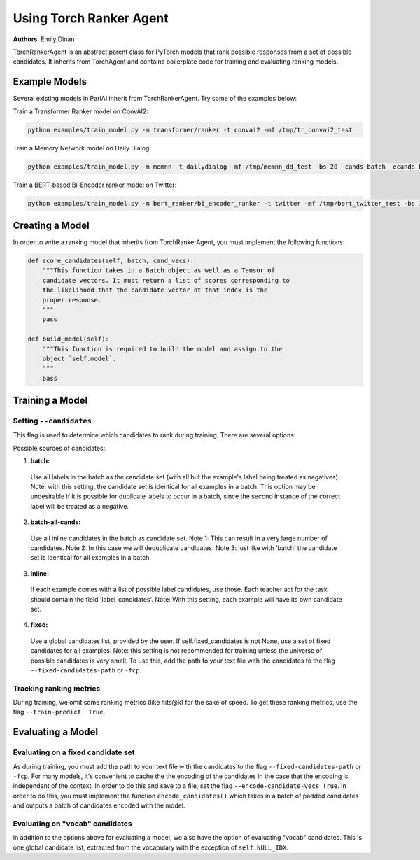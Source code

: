 ..
  Copyright (c) Facebook, Inc. and its affiliates.
  This source code is licensed under the MIT license found in the
  LICENSE file in the root directory of this source tree.

Using Torch Ranker Agent
========================
**Authors**: Emily Dinan

TorchRankerAgent is an abstract parent class for PyTorch models that rank
possible responses from a set of possible candidates. It inherits from
TorchAgent and contains boilerplate code for training and evaluating ranking
models.

Example Models
--------------

Several existing models in ParlAI inherit from TorchRankerAgent. Try some of
the examples below:

Train a Transformer Ranker model on ConvAI2:

.. code-block:: bash

    python examples/train_model.py -m transformer/ranker -t convai2 -mf /tmp/tr_convai2_test

Train a Memory Network model on Daily Dialog:

.. code-block:: bash

    python examples/train_model.py -m memnn -t dailydialog -mf /tmp/memnn_dd_test -bs 20 -cands batch -ecands batch

Train a BERT-based Bi-Encoder ranker model on Twitter:

.. code-block:: bash

    python examples/train_model.py -m bert_ranker/bi_encoder_ranker -t twitter -mf /tmp/bert_twitter_test -bs 10 -cands batch -ecands batch --data-parallel True


Creating a Model
----------------

In order to write a ranking model that inherits from TorchRankerAgent, you
must implement the following functions:

.. code-block:: python

    def score_candidates(self, batch, cand_vecs):
        """This function takes in a Batch object as well as a Tensor of
        candidate vectors. It must return a list of scores corresponding to
        the likelihood that the candidate vector at that index is the
        proper response.
        """
        pass

    def build_model(self):
        """This function is required to build the model and assign to the
        object `self.model`.
        """
        pass

Training a Model
----------------

Setting ``--candidates``
^^^^^^^^^^^^^^^^^^^^^^^^
This flag is used to determine which candidates to rank during training.
There are several options:

Possible sources of candidates:

1. **batch:**
  Use all labels in the batch as the candidate set (with all but the
  example's label being treated as negatives).
  Note: with this setting, the candidate set is identical for all
  examples in a batch. This option may be undesirable if it is possible
  for duplicate labels to occur in a batch, since the second instance of
  the correct label will be treated as a negative.
2. **batch-all-cands:**
  Use all inline candidates in the batch as candidate set.
  Note 1: This can result in a very large number of candidates.
  Note 2: In this case we will deduplicate candidates.
  Note 3: just like with 'batch' the candidate set is identical for all
  examples in a batch.
3. **inline:**
  If each example comes with a list of possible label candidates, use those.
  Each teacher act for the task should contain the field 'label_candidates'.
  Note: With this setting, each example will have its own candidate set.
4. **fixed:**
  Use a global candidates list, provided by the user.
  If self.fixed_candidates is not None, use a set of fixed candidates for
  all examples.
  Note: this setting is not recommended for training unless the
  universe of possible candidates is very small.
  To use this, add the path to your text file with the candidates to the
  flag ``--fixed-candidates-path`` or ``-fcp``.


Tracking ranking metrics
^^^^^^^^^^^^^^^^^^^^^^^^

During training, we omit some ranking metrics (like hits@k) for the sake of
speed. To get these ranking metrics, use the flag ``--train-predict  True``.


Evaluating a Model
------------------

Evaluating on a fixed candidate set
^^^^^^^^^^^^^^^^^^^^^^^^^^^^^^^^^^^

As during training, you must add the path to your text file with the
candidates to the flag ``--fixed-candidates-path`` or ``-fcp``.
For many models, it's convenient to cache the the encoding of the candidates
in the case that the encoding is independent of the context. In order to do
this and save to a file, set the flag ``--encode-candidate-vecs True``. In
order to do this, you must implement the function ``encode_candidates()``
which takes in a batch of padded candidates and outputs a batch of candidates
encoded with the model.


Evaluating on "vocab" candidates
^^^^^^^^^^^^^^^^^^^^^^^^^^^^^^^^

In addition to the options above for evaluating a model, we also have the
option of evaluating "vocab" candidates. This is one global candidate list,
extracted from the vocabulary with the exception of ``self.NULL_IDX``.
